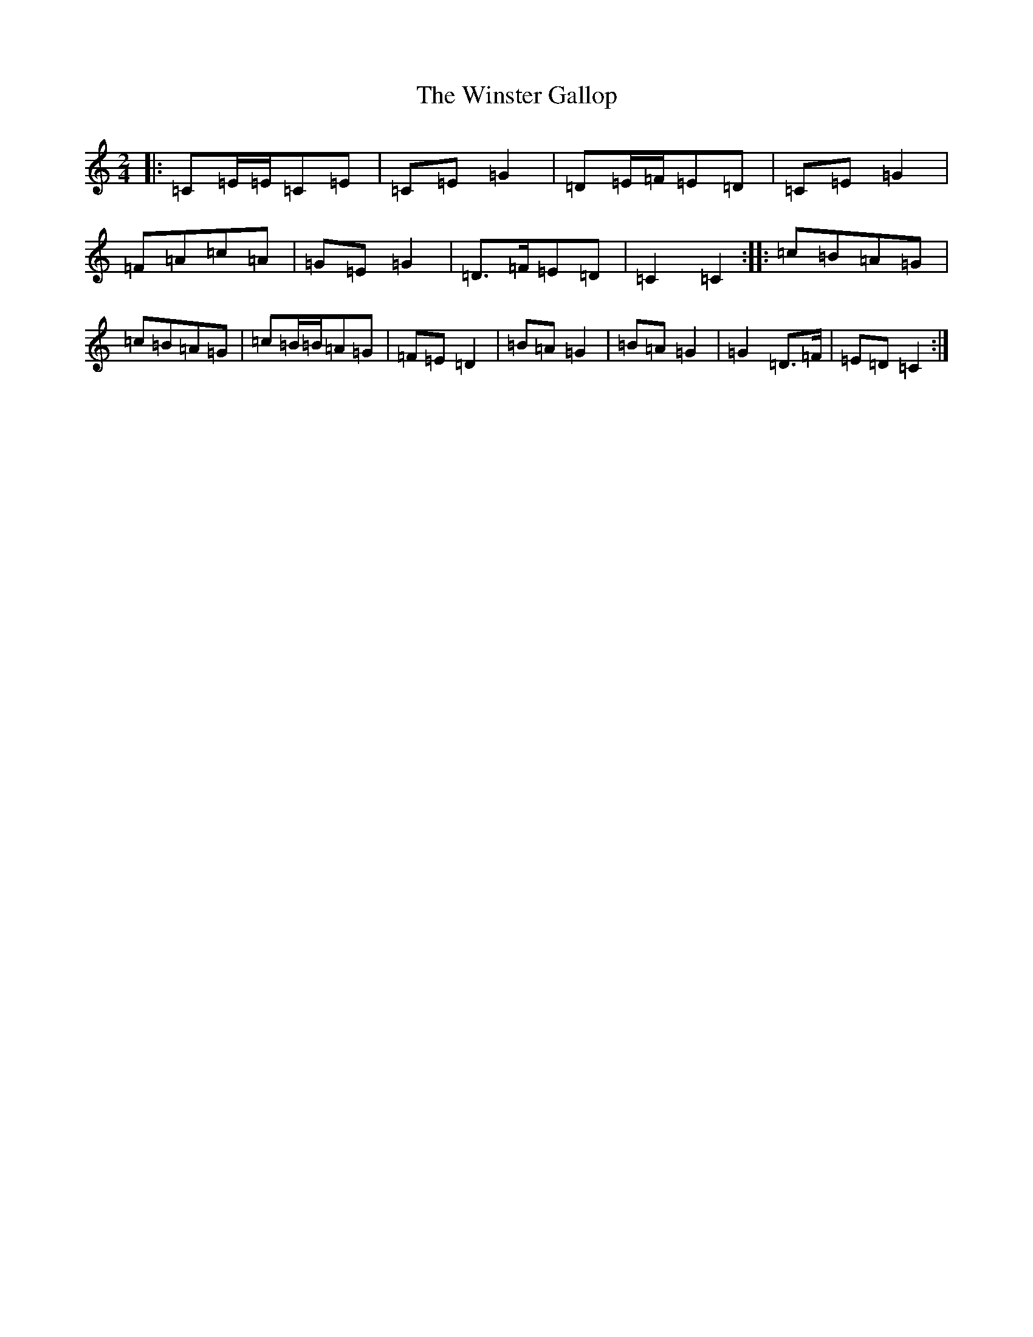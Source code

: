 X: 22666
T: Winster Gallop, The
S: https://thesession.org/tunes/3570#setting3570
R: polka
M:2/4
L:1/8
K: C Major
|:=C=E/2=E/2=C=E|=C=E=G2|=D=E/2=F/2=E=D|=C=E=G2|=F=A=c=A|=G=E=G2|=D>=F=E=D|=C2=C2:||:=c=B=A=G|=c=B=A=G|=c=B/2=B/2=A=G|=F=E=D2|=B=A=G2|=B=A=G2|=G2=D>=F|=E=D=C2:|
